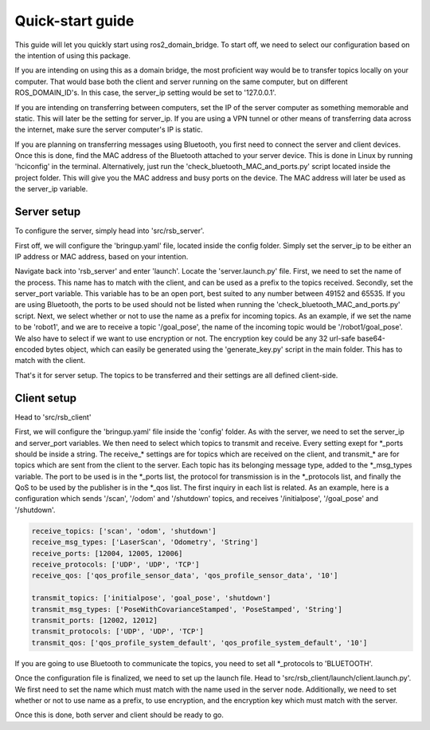 Quick-start guide
=================

This guide will let you quickly start using ros2\_domain\_bridge. To start off, we need to select our configuration based on the intention of using this package.

If you are intending on using this as a domain bridge, the most proficient way would be to transfer topics locally on your computer. That would base both the client and server running on the same computer, but on different ROS\_DOMAIN\_ID's. In this case, the server\_ip setting would be set to '127.0.0.1'.

If you are intending on transferring between computers, set the IP of the server computer as something memorable and static. This will later be the setting for server\_ip. If you are using a VPN tunnel or other means of transferring data across the internet, make sure the server computer's IP is static.

If you are planning on transferring messages using Bluetooth, you first need to connect the server and client devices. Once this is done, find the MAC address of the Bluetooth attached to your server device. This is done in Linux by running 'hciconfig' in the terminal. Alternatively, just run the 'check\_bluetooth\_MAC\_and\_ports.py' script located inside the project folder. This will give you the MAC address and busy ports on the device. The MAC address will later be used as the server\_ip variable.

Server setup
^^^^^^^^^^^^
To configure the server, simply head into 'src/rsb\_server'. 

First off, we will configure the 'bringup.yaml' file, located inside the config folder. Simply set the server\_ip to be either an IP address or MAC address, based on your intention.

Navigate back into 'rsb\_server' and enter 'launch'. Locate the 'server.launch.py' file. First, we need to set the name of the process. This name has to match with the client, and can be used as a prefix to the topics received. Secondly, set the server\_port variable. This variable has to be an open port, best suited to any number between 49152 and 65535. If you are using Bluetooth, the ports to be used should not be listed when running the 'check\_bluetooth\_MAC\_and\_ports.py' script. Next, we select whether or not to use the name as a prefix for incoming topics. As an example, if we set the name to be 'robot1', and we are to receive a topic '/goal\_pose', the name of the incoming topic would be '/robot1/goal\_pose'. We also have to select if we want to use encryption or not. The encryption key could be any 32 url-safe base64-encoded bytes object, which can easily be generated using the 'generate\_key.py' script in the main folder. This has to match with the client.

That's it for server setup. The topics to be transferred and their settings are all defined client-side.


Client setup
^^^^^^^^^^^^
Head to 'src/rsb\_client'

First, we will configure the 'bringup.yaml' file inside the 'config' folder. As with the server, we need to set the server\_ip and server\_port variables. We then need to select which topics to transmit and receive. Every setting exept for \*\_ports should be inside a string. The receive\_\* settings are for topics which are received on the client, and transmit\_\* are for topics which are sent from the client to the server. Each topic has its belonging message type, added to the \*\_msg\_types variable. The port to be used is in the \*\_ports list, the protocol for transmission is in the \*\_protocols list, and finally the QoS to be used by the publisher is in the \*\_qos list. The first inquiry in each list is related. As an example, here is a configuration which sends '/scan', '/odom' and '/shutdown' topics, and receives '/initialpose', '/goal\_pose' and '/shutdown'.

.. code-block:: rts

    receive_topics: ['scan', 'odom', 'shutdown']
    receive_msg_types: ['LaserScan', 'Odometry', 'String']
    receive_ports: [12004, 12005, 12006]
    receive_protocols: ['UDP', 'UDP', 'TCP']
    receive_qos: ['qos_profile_sensor_data', 'qos_profile_sensor_data', '10']

    transmit_topics: ['initialpose', 'goal_pose', 'shutdown']
    transmit_msg_types: ['PoseWithCovarianceStamped', 'PoseStamped', 'String']
    transmit_ports: [12002, 12012]
    transmit_protocols: ['UDP', 'UDP', 'TCP']
    transmit_qos: ['qos_profile_system_default', 'qos_profile_system_default', '10']
    
If you are going to use Bluetooth to communicate the topics, you need to set all \*\_protocols to 'BLUETOOTH'.
    
Once the configuration file is finalized, we need to set up the launch file.
Head to 'src/rsb\_client/launch/client.launch.py'. We first need to set the name which must match with the name used in the server node. Additionally, we need to set whether or not to use name as a prefix, to use encryption, and the encryption key which must match with the server.

Once this is done, both server and client should be ready to go.
